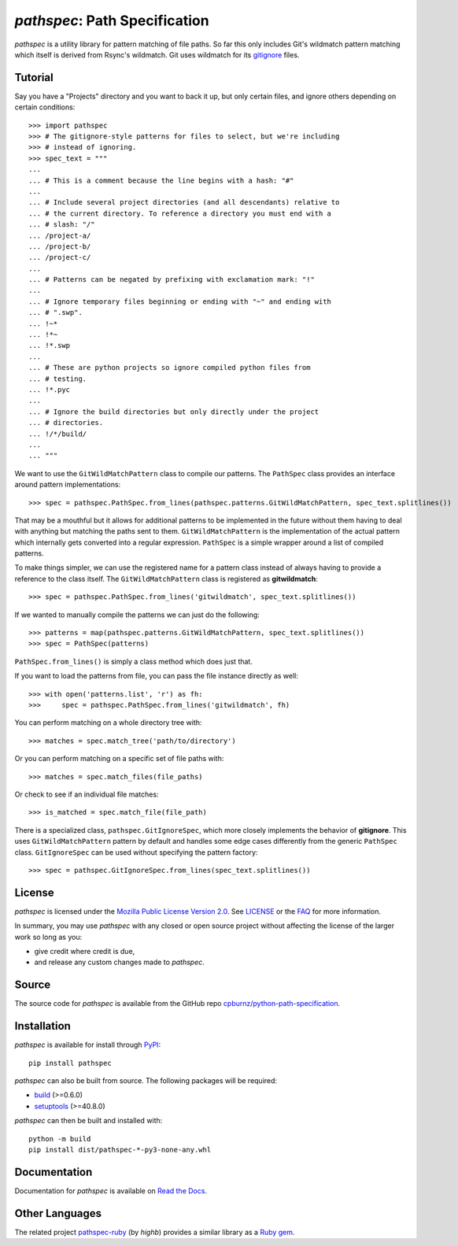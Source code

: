 
*pathspec*: Path Specification
==============================

*pathspec* is a utility library for pattern matching of file paths. So
far this only includes Git's wildmatch pattern matching which itself is
derived from Rsync's wildmatch. Git uses wildmatch for its `gitignore`_
files.

.. _`gitignore`: http://git-scm.com/docs/gitignore


Tutorial
--------

Say you have a "Projects" directory and you want to back it up, but only
certain files, and ignore others depending on certain conditions::

	>>> import pathspec
	>>> # The gitignore-style patterns for files to select, but we're including
	>>> # instead of ignoring.
	>>> spec_text = """
	...
	... # This is a comment because the line begins with a hash: "#"
	...
	... # Include several project directories (and all descendants) relative to
	... # the current directory. To reference a directory you must end with a
	... # slash: "/"
	... /project-a/
	... /project-b/
	... /project-c/
	...
	... # Patterns can be negated by prefixing with exclamation mark: "!"
	...
	... # Ignore temporary files beginning or ending with "~" and ending with
	... # ".swp".
	... !~*
	... !*~
	... !*.swp
	...
	... # These are python projects so ignore compiled python files from
	... # testing.
	... !*.pyc
	...
	... # Ignore the build directories but only directly under the project
	... # directories.
	... !/*/build/
	...
	... """

We want to use the ``GitWildMatchPattern`` class to compile our patterns. The
``PathSpec`` class provides an interface around pattern implementations::

	>>> spec = pathspec.PathSpec.from_lines(pathspec.patterns.GitWildMatchPattern, spec_text.splitlines())

That may be a mouthful but it allows for additional patterns to be implemented
in the future without them having to deal with anything but matching the paths
sent to them. ``GitWildMatchPattern`` is the implementation of the actual
pattern which internally gets converted into a regular expression. ``PathSpec``
is a simple wrapper around a list of compiled patterns.

To make things simpler, we can use the registered name for a pattern class
instead of always having to provide a reference to the class itself. The
``GitWildMatchPattern`` class is registered as **gitwildmatch**::

	>>> spec = pathspec.PathSpec.from_lines('gitwildmatch', spec_text.splitlines())

If we wanted to manually compile the patterns we can just do the following::

	>>> patterns = map(pathspec.patterns.GitWildMatchPattern, spec_text.splitlines())
	>>> spec = PathSpec(patterns)

``PathSpec.from_lines()`` is simply a class method which does just that.

If you want to load the patterns from file, you can pass the file instance
directly as well::

	>>> with open('patterns.list', 'r') as fh:
	>>>     spec = pathspec.PathSpec.from_lines('gitwildmatch', fh)

You can perform matching on a whole directory tree with::

	>>> matches = spec.match_tree('path/to/directory')

Or you can perform matching on a specific set of file paths with::

	>>> matches = spec.match_files(file_paths)

Or check to see if an individual file matches::

	>>> is_matched = spec.match_file(file_path)

There is a specialized class, ``pathspec.GitIgnoreSpec``, which more closely
implements the behavior of **gitignore**. This uses ``GitWildMatchPattern``
pattern by default and handles some edge cases differently from the generic
``PathSpec`` class. ``GitIgnoreSpec`` can be used without specifying the pattern
factory::

	>>> spec = pathspec.GitIgnoreSpec.from_lines(spec_text.splitlines())


License
-------

*pathspec* is licensed under the `Mozilla Public License Version 2.0`_. See
`LICENSE`_ or the `FAQ`_ for more information.

In summary, you may use *pathspec* with any closed or open source project
without affecting the license of the larger work so long as you:

- give credit where credit is due,

- and release any custom changes made to *pathspec*.

.. _`Mozilla Public License Version 2.0`: http://www.mozilla.org/MPL/2.0
.. _`LICENSE`: LICENSE
.. _`FAQ`: http://www.mozilla.org/MPL/2.0/FAQ.html


Source
------

The source code for *pathspec* is available from the GitHub repo
`cpburnz/python-path-specification`_.

.. _`cpburnz/python-path-specification`: https://github.com/cpburnz/python-path-specification


Installation
------------

*pathspec* is available for install through `PyPI`_::

	pip install pathspec

*pathspec* can also be built from source. The following packages will be
required:

- `build`_ (>=0.6.0)
- `setuptools`_ (>=40.8.0)

*pathspec* can then be built and installed with::

	python -m build
	pip install dist/pathspec-*-py3-none-any.whl

.. _`PyPI`: http://pypi.python.org/pypi/pathspec
.. _`build`: https://pypi.org/project/build/
.. _`setuptools`: https://pypi.org/project/setuptools/


Documentation
-------------

Documentation for *pathspec* is available on `Read the Docs`_.

.. _`Read the Docs`: http://python-path-specification.readthedocs.io


Other Languages
---------------

The related project `pathspec-ruby`_ (by *highb*) provides a similar library as
a `Ruby gem`_.

.. _`pathspec-ruby`: https://github.com/highb/pathspec-ruby
.. _`Ruby gem`: https://rubygems.org/gems/pathspec

